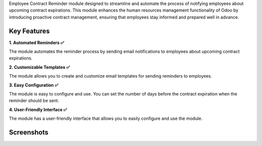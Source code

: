 Employee Contract Reminder module designed to streamline and automate the process of notifying employees about upcoming contract expirations. This module enhances the human resources management functionality of Odoo by introducing proactive contract management, ensuring that employees stay informed and prepared well in advance.

Key Features
^^^^^^^^^^^^^

**1. Automated Reminders ✅**

The module automates the reminder process by sending email notifications to employees about upcoming contract expirations.

**2. Customizable Templates ✅**

The module allows you to create and customize email templates for sending reminders to employees.

**3. Easy Configuration ✅**

The module is easy to configure and use. You can set the number of days before the contract expiration when the reminder should be sent.

**4. User-Friendly Interface ✅**

The module has a user-friendly interface that allows you to easily configure and use the module.


Screenshots
^^^^^^^^^^^^^

.. image:: static/description/screenshot_3.png
    :alt: Employee Contract Reminder Days
    :width: 100%

.. image:: static/description/screenshot_5.png
    :alt: Example of Email
    :width: 100%
